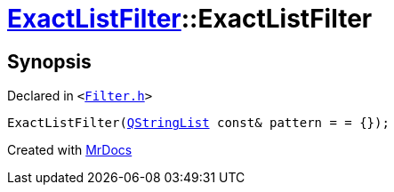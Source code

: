 [#ExactListFilter-2constructor]
= xref:ExactListFilter.adoc[ExactListFilter]::ExactListFilter
:relfileprefix: ../
:mrdocs:


== Synopsis

Declared in `&lt;https://github.com/PrismLauncher/PrismLauncher/blob/develop/launcher/Filter.h#L55[Filter&period;h]&gt;`

[source,cpp,subs="verbatim,replacements,macros,-callouts"]
----
ExactListFilter(xref:QStringList.adoc[QStringList] const& pattern = &equals; &lcub;&rcub;);
----



[.small]#Created with https://www.mrdocs.com[MrDocs]#
